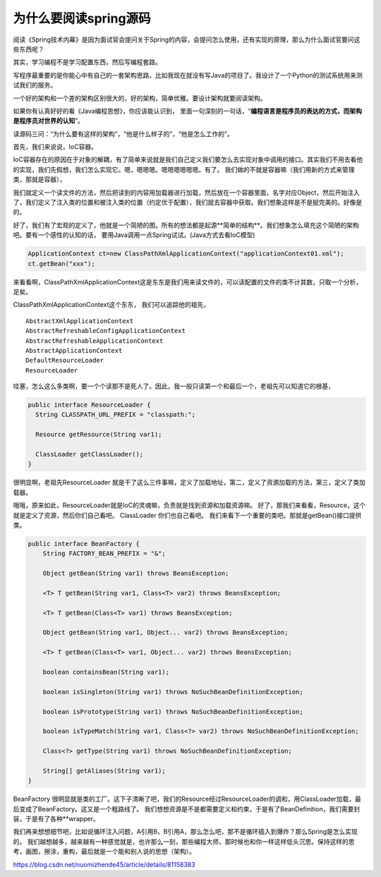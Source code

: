 为什么要阅读spring源码
=========================


阅读《Spring技术内幕》是因为面试官会提问关于Spring的内容，会提问怎么使用，还有实现的原理，那么为什么面试官要问这些东西呢？ 

其实，学习编程不是学习配置东西，然后写编程套路。

写程序最重要的是你能心中有自己的一套架构思路，比如我现在就没有写Java的项目了。我设计了一个Python的测试系统用来测试我们的服务。

一个好的架构和一个差的架构区别很大的，好的架构，简单优雅。要设计架构就要阅读架构。 

如果你有认真好好的看《Java编程思想》，你应该能认识到，
里面一句深刻的一句话，“**编程语言是程序员的表达的方式，而架构是程序员对世界的认知**”。 


读源码三问：“为什么要有这样的架构”，“他是什么样子的”，“他是怎么工作的”。 


首先，我们来说说，IoC容器。 

IoC容器存在的原因在于对象的解耦，有了简单来说就是我们自己定义我们要怎么去实现对象中调用的接口。其实我们不用去看他的实现，我们先假想，我们怎么实现它。嗯，嗯嗯嗯。嗯嗯嗯嗯嗯嗯。有了。 
我们做的不就是容器嘛（我们用新的方式来管理类，那就是容器），

我们就定义一个读文件的方法，然后把读到的内容用加载器进行加载，然后放在一个容器里面，名字对应Object，然后开始注入了，我们定义了注入类的位置和被注入类的位置（约定优于配置），我们就去容器中获取。我们想象这样是不是挺完美的。好像是的。 

好了，我们有了宏观的定义了，他就是一个简陋的图。所有的想法都是起源**简单的结构**。我们想象怎么填充这个简陋的架构吧。要有一个感性的认知的话，
要用Java调用一点Spring试试。(Java方式去看IoC模型)

.. code:: java

  ApplicationContext ct=new ClassPathXmlApplicationContext("applicationContext01.xml");
  ct.getBean("xxx");


来看看啊，ClassPathXmlApplicationContext这是东东是我们用来读文件的，可以读配置的文件的类不计其数，只取一个分析，足矣。 

ClassPathXmlApplicationContext这个东东，
我们可以追踪他的祖先，

::

  AbstractXmlApplicationContext
  AbstractRefreshableConfigApplicationContext
  AbstractRefreshableApplicationContext
  AbstractApplicationContext
  DefaultResourceLoader
  ResourceLoader

哇塞，怎么这么多类啊，要一个个读那不是死人了。因此，我一般只读第一个和最后一个，老祖先可以知道它的根基，

.. image:: ./images/arch_hori.png


.. code:: java

    public interface ResourceLoader {
      String CLASSPATH_URL_PREFIX = "classpath:";

      Resource getResource(String var1);

      ClassLoader getClassLoader();
    }


很明显啊，老祖先ResourceLoader 就是干了这么三件事嘛，定义了加载地址，第二，定义了资源加载的方法，第三，定义了类加载器。

哦哦，原来如此，ResourceLoader就是IoC的灵魂嘛，负责就是找到资源和加载资源嘛。 
好了，那我们来看看，Resource，这个就是定义了资源，然后你们自己看吧。 
ClassLoader 你们也自己看吧。 
我们来看下一个重要的类吧。那就是getBean()接口提供类。


.. code:: java


  public interface BeanFactory {
      String FACTORY_BEAN_PREFIX = "&";

      Object getBean(String var1) throws BeansException;

      <T> T getBean(String var1, Class<T> var2) throws BeansException;

      <T> T getBean(Class<T> var1) throws BeansException;

      Object getBean(String var1, Object... var2) throws BeansException;

      <T> T getBean(Class<T> var1, Object... var2) throws BeansException;

      boolean containsBean(String var1);

      boolean isSingleton(String var1) throws NoSuchBeanDefinitionException;

      boolean isPrototype(String var1) throws NoSuchBeanDefinitionException;

      boolean isTypeMatch(String var1, Class<?> var2) throws NoSuchBeanDefinitionException;

      Class<?> getType(String var1) throws NoSuchBeanDefinitionException;

      String[] getAliases(String var1);
  }


BeanFactory 很明显就是类的工厂。这下子清晰了吧，我们的Resource经过ResourceLoader的调和，用ClassLoader加载，最后变成了BeanFactory。这又是一个粗路线了。 
我们想想资源是不是都需要定义和约束，于是有了BeanDefinition，我们需要封装，于是有了各种**wrapper。 

我们再来想想细节吧，比如说循环注入问题，A引用B，B引用A，那么怎么吧，那不是循环插入到爆炸？那么Spring是怎么实现的。 
我们越想越多，越来越有一种感觉就是，也许那么一刻，那些编程大师，那时候也和你一样这样低头沉思。保持这样的思考，画图，擦涂，重构，最后就是一个能和别人说的思想（架构）。




https://blog.csdn.net/nuomizhende45/article/details/81158383